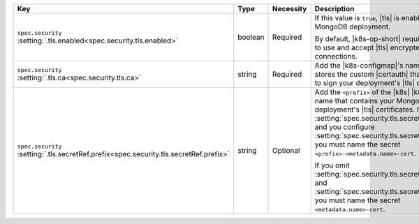.. list-table::
   :widths: 25 10 10 40 15
   :header-rows: 1

   * - Key
     - Type
     - Necessity
     - Description
     - Example

   * - | ``spec.security``
       | :setting:`.tls.enabled<spec.security.tls.enabled>`
     - boolean
     - Required
     - If this value is ``true``, |tls| is enabled on the MongoDB
       deployment.

       By default, |k8s-op-short| requires hosts to use and
       accept |tls| encrypted connections.
     - ``true``

   * - | ``spec.security``
       | :setting:`.tls.ca<spec.security.tls.ca>`
     - string
     - Required
     - Add the |k8s-configmap|\'s name that stores the custom |certauth|
       that you used to sign your deployment's |tls| certificates.
     - ``<custom-ca>``

   * - | ``spec.security``
       | :setting:`.tls.secretRef.prefix<spec.security.tls.secretRef.prefix>`
     - string
     - Optional
     - Add the ``<prefix>`` of the |k8s| |k8s-secret| name that contains
       your MongoDB deployment's |tls| certificates. If you omit
       :setting:`spec.security.tls.secretRef.name` and you configure
       :setting:`spec.security.tls.secretRef.prefix`, you must name the 
       secret ``<prefix>-<metadata.name>-cert``.
       
       If you omit :setting:`spec.security.tls.secretRef.name` and
       :setting:`spec.security.tls.secretRef.prefix`, you must name the
       secret ``<metadata.name>-cert``.
     - ``devDb``

